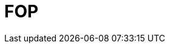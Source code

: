 // Do not edit directly!
// This file was generated by camel-quarkus-maven-plugin:update-extension-doc-page

= FOP
:cq-artifact-id: camel-quarkus-fop
:cq-artifact-id-base: fop
:cq-native-supported: false
:cq-status: Preview
:cq-deprecated: false
:cq-jvm-since: 1.1.0
:cq-native-since: n/a
:cq-camel-part-name: fop
:cq-camel-part-title: FOP
:cq-camel-part-description: Render messages into PDF and other output formats supported by Apache FOP.
:cq-extension-page-title: FOP
